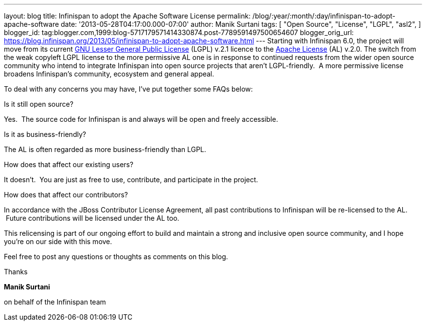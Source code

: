 ---
layout: blog
title: Infinispan to adopt the Apache Software License
permalink: /blog/:year/:month/:day/infinispan-to-adopt-apache-software
date: '2013-05-28T04:17:00.000-07:00'
author: Manik Surtani
tags: [ "Open Source",
"License",
"LGPL",
"asl2",
]
blogger_id: tag:blogger.com,1999:blog-5717179571414330874.post-7789591497500654607
blogger_orig_url: https://blog.infinispan.org/2013/05/infinispan-to-adopt-apache-software.html
---
Starting with Infinispan 6.0, the project will move from its current
http://www.gnu.org/licenses/lgpl-2.1.html[GNU Lesser General Public
License] (LGPL) v.2.1 licence to the
http://www.apache.org/licenses/LICENSE-2.0.html[Apache License] (AL)
v.2.0.
The switch from the weak copyleft LGPL license to the more permissive AL
one is in response to continued requests from the wider open source
community who intend to integrate Infinispan into open source projects
that aren’t LGPL-friendly.  A more permissive license broadens
Infinispan’s community, ecosystem and general appeal.

To deal with any concerns you may have, I've put together some FAQs
below:


Is it still open source?

Yes.  The source code for Infinispan is and always will be open and
freely accessible.

Is it as business-friendly?

The AL is often regarded as more business-friendly than LGPL.

How does that affect our existing users?

It doesn't.  You are just as free to use, contribute, and participate in
the project.

How does that affect our contributors?

In accordance with the JBoss Contributor License Agreement, all past
contributions to Infinispan will be re-licensed to the AL.  Future
contributions will be licensed under the AL too.


This relicensing is part of our ongoing effort to build and maintain a
strong and inclusive open source community, and I hope you're on our
side with this move.

Feel free to post any questions or thoughts as comments on this blog.




Thanks

*Manik Surtani*

on behalf of the Infinispan team



